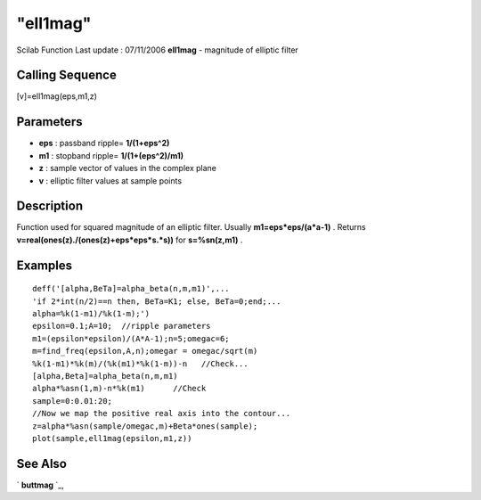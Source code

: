 ====
"ell1mag"
====

Scilab Function Last update : 07/11/2006
**ell1mag** - magnitude of elliptic filter



Calling Sequence
~~~~~~~~~~~~~~~~

[v]=ell1mag(eps,m1,z)




Parameters
~~~~~~~~~~


+ **eps** : passband ripple= **1/(1+eps^2)**
+ **m1** : stopband ripple= **1/(1+(eps^2)/m1)**
+ **z** : sample vector of values in the complex plane
+ **v** : elliptic filter values at sample points




Description
~~~~~~~~~~~

Function used for squared magnitude of an elliptic filter. Usually
**m1=eps*eps/(a*a-1)** . Returns
**v=real(ones(z)./(ones(z)+eps*eps*s.*s))** for **s=%sn(z,m1)** .



Examples
~~~~~~~~


::

    
    
    deff('[alpha,BeTa]=alpha_beta(n,m,m1)',...
    'if 2*int(n/2)==n then, BeTa=K1; else, BeTa=0;end;...
    alpha=%k(1-m1)/%k(1-m);')
    epsilon=0.1;A=10;  //ripple parameters
    m1=(epsilon*epsilon)/(A*A-1);n=5;omegac=6;
    m=find_freq(epsilon,A,n);omegar = omegac/sqrt(m)
    %k(1-m1)*%k(m)/(%k(m1)*%k(1-m))-n   //Check...
    [alpha,Beta]=alpha_beta(n,m,m1)
    alpha*%asn(1,m)-n*%k(m1)      //Check
    sample=0:0.01:20;
    //Now we map the positive real axis into the contour...
    z=alpha*%asn(sample/omegac,m)+Beta*ones(sample);
    plot(sample,ell1mag(epsilon,m1,z))
     
      




See Also
~~~~~~~~

` **buttmag** `_,

.. _
      : ://./signal/buttmag.htm


